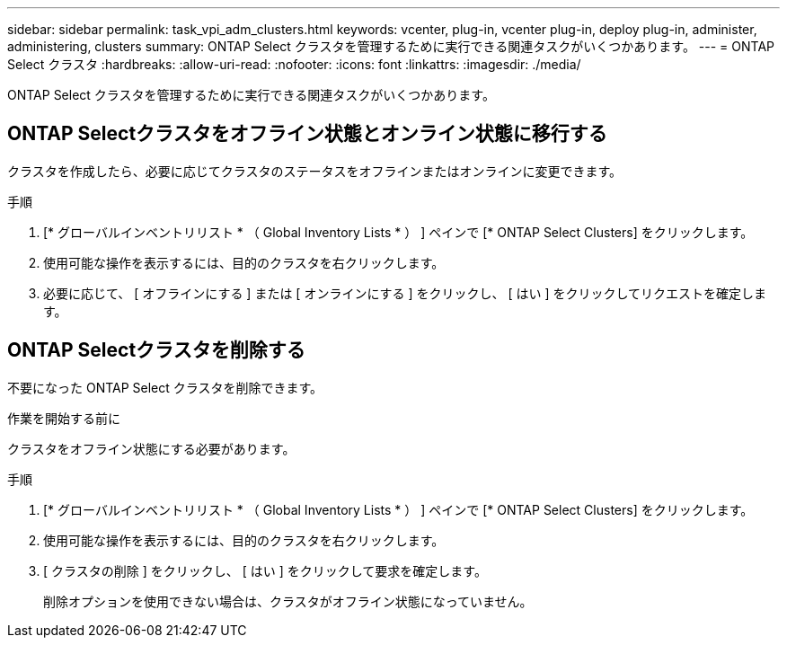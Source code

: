 ---
sidebar: sidebar 
permalink: task_vpi_adm_clusters.html 
keywords: vcenter, plug-in, vcenter plug-in, deploy plug-in, administer, administering, clusters 
summary: ONTAP Select クラスタを管理するために実行できる関連タスクがいくつかあります。 
---
= ONTAP Select クラスタ
:hardbreaks:
:allow-uri-read: 
:nofooter: 
:icons: font
:linkattrs: 
:imagesdir: ./media/


[role="lead"]
ONTAP Select クラスタを管理するために実行できる関連タスクがいくつかあります。



== ONTAP Selectクラスタをオフライン状態とオンライン状態に移行する

クラスタを作成したら、必要に応じてクラスタのステータスをオフラインまたはオンラインに変更できます。

.手順
. [* グローバルインベントリリスト * （ Global Inventory Lists * ） ] ペインで [* ONTAP Select Clusters] をクリックします。
. 使用可能な操作を表示するには、目的のクラスタを右クリックします。
. 必要に応じて、 [ オフラインにする ] または [ オンラインにする ] をクリックし、 [ はい ] をクリックしてリクエストを確定します。




== ONTAP Selectクラスタを削除する

不要になった ONTAP Select クラスタを削除できます。

.作業を開始する前に
クラスタをオフライン状態にする必要があります。

.手順
. [* グローバルインベントリリスト * （ Global Inventory Lists * ） ] ペインで [* ONTAP Select Clusters] をクリックします。
. 使用可能な操作を表示するには、目的のクラスタを右クリックします。
. [ クラスタの削除 ] をクリックし、 [ はい ] をクリックして要求を確定します。
+
削除オプションを使用できない場合は、クラスタがオフライン状態になっていません。


